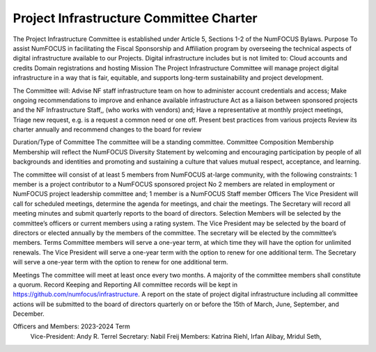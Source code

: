 =============================================
Project Infrastructure Committee Charter
=============================================


The Project Infrastructure Committee is established under Article 5, Sections 1-2 of the NumFOCUS Bylaws.
Purpose
To assist NumFOCUS in facilitating the Fiscal Sponsorship and Affiliation program by overseeing the technical aspects of digital infrastructure available to our Projects. Digital infrastructure includes but is not limited to:
Cloud accounts and credits
Domain registrations and hosting
Mission
The Project Infrastructure Committee will manage project digital infrastructure in a way that is fair, equitable, and supports long-term sustainability and project development.

The Committee will:
Advise NF staff infrastructure team on how to administer account credentials and access;
Make ongoing recommendations to improve and enhance available infrastructure
Act as a liaison between sponsored projects and the NF Infrastructure Staff,, (who works with vendors) and;
Have a representative at monthly project meetings,
Triage new request, e.g. is a request a common need or one off.
Present best practices from various projects
Review its charter annually and recommend changes to the board for review

Duration/Type of Committee
The committee will be a standing committee.
Committee Composition
Membership
Membership will reflect the NumFOCUS Diversity Statement by welcoming and encouraging participation by people of all backgrounds and identities and promoting and sustaining a culture that values mutual respect, acceptance, and learning.

The committee will consist of at least 5 members from NumFOCUS at-large community, with the following constraints:
1 member is a project contributor to a NumFOCUS sponsored project 
No 2 members are related in employment or NumFOCUS project leadership committee and;
1 member is a NumFOCUS Staff member
Officers
The Vice President will call for scheduled meetings, determine the agenda for meetings, and chair the meetings.
The Secretary will record all meeting minutes and submit quarterly reports to the board of directors.
Selection
Members will be selected by the committee’s officers or current members using a rating system.
The Vice President may be selected by the board of directors or elected annually by the members of the committee.
The secretary will be elected by the committee’s members.
Terms
Committee members will serve a one-year term, at which time they will have the option for unlimited renewals.
The Vice President will serve a one-year term with the option to renew for one additional term.
The Secretary will serve a one-year term with the option to renew for one additional term.

Meetings
The committee will meet at least once every two months. 
A majority of the committee members shall constitute a quorum.
Record Keeping and Reporting
All committee records will be kept in https://github.com/numfocus/infrastructure.
A report on the state of project digital infrastructure including all committee actions will be submitted to the board of directors quarterly on or before the 15th of March, June, September, and December.

Officers and Members: 2023-2024 Term
	Vice-President: Andy R. Terrel
	Secretary: Nabil Freij
	Members: Katrina Riehl, Irfan Alibay, Mridul Seth,
